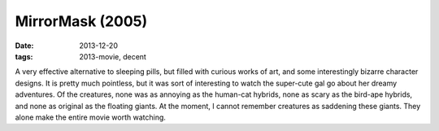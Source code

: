 MirrorMask (2005)
=================

:date: 2013-12-20
:tags: 2013-movie, decent



A very effective alternative to sleeping pills, but filled with
curious works of art, and some interestingly bizarre character
designs. It is pretty much pointless, but it was sort of interesting
to watch the super-cute gal go about her dreamy adventures. Of the
creatures, none was as annoying as the human-cat hybrids, none as
scary as the bird-ape hybrids, and none as original as the floating
giants. At the moment, I cannot remember creatures as saddening these
giants. They alone make the entire movie worth watching.
